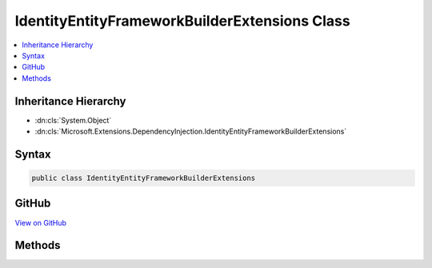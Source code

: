 

IdentityEntityFrameworkBuilderExtensions Class
==============================================



.. contents:: 
   :local:







Inheritance Hierarchy
---------------------


* :dn:cls:`System.Object`
* :dn:cls:`Microsoft.Extensions.DependencyInjection.IdentityEntityFrameworkBuilderExtensions`








Syntax
------

.. code-block:: csharp

   public class IdentityEntityFrameworkBuilderExtensions





GitHub
------

`View on GitHub <https://github.com/aspnet/apidocs/blob/master/aspnet/identity/src/Microsoft.AspNet.Identity.EntityFramework/IdentityEntityFrameworkBuilderExtensions.cs>`_





.. dn:class:: Microsoft.Extensions.DependencyInjection.IdentityEntityFrameworkBuilderExtensions

Methods
-------

.. dn:class:: Microsoft.Extensions.DependencyInjection.IdentityEntityFrameworkBuilderExtensions
    :noindex:
    :hidden:

    
    .. dn:method:: Microsoft.Extensions.DependencyInjection.IdentityEntityFrameworkBuilderExtensions.AddEntityFrameworkStores<TContext>(Microsoft.AspNet.Identity.IdentityBuilder)
    
        
    
        Adds an Entity Framework implementation of identity information stores.
    
        
        
        
        :param builder: The  instance this method extends.
        
        :type builder: Microsoft.AspNet.Identity.IdentityBuilder
        :rtype: Microsoft.AspNet.Identity.IdentityBuilder
        :return: The <see cref="T:Microsoft.AspNet.Identity.IdentityBuilder" /> instance this method extends.
    
        
        .. code-block:: csharp
    
           public static IdentityBuilder AddEntityFrameworkStores<TContext>(IdentityBuilder builder)where TContext : DbContext
    
    .. dn:method:: Microsoft.Extensions.DependencyInjection.IdentityEntityFrameworkBuilderExtensions.AddEntityFrameworkStores<TContext, TKey>(Microsoft.AspNet.Identity.IdentityBuilder)
    
        
    
        Adds an Entity Framework implementation of identity information stores.
    
        
        
        
        :param builder: The  instance this method extends.
        
        :type builder: Microsoft.AspNet.Identity.IdentityBuilder
        :rtype: Microsoft.AspNet.Identity.IdentityBuilder
        :return: The <see cref="T:Microsoft.AspNet.Identity.IdentityBuilder" /> instance this method extends.
    
        
        .. code-block:: csharp
    
           public static IdentityBuilder AddEntityFrameworkStores<TContext, TKey>(IdentityBuilder builder)where TContext : DbContext where TKey : IEquatable<TKey>
    

